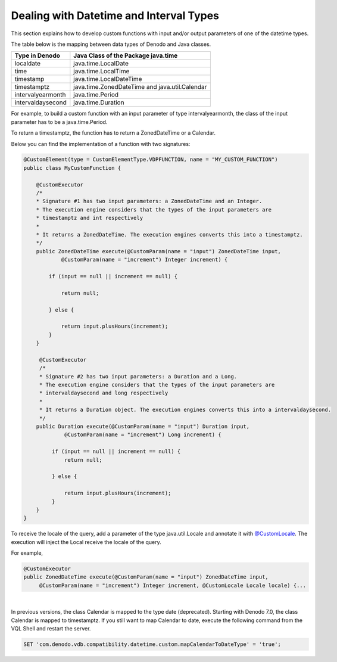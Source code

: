 ========================================
Dealing with Datetime and Interval Types
========================================

This section explains how to develop custom functions with input and/or output parameters of one of the datetime types.

The table below is the mapping between data types of Denodo and Java classes.

+------------------+-------------------------------------------+
| Type in Denodo   | Java Class of the Package java.time       |
+==================+===========================================+
| localdate        | java.time.LocalDate                       |
+------------------+-------------------------------------------+
| time             | java.time.LocalTime                       |
+------------------+-------------------------------------------+
| timestamp        | java.time.LocalDateTime                   |
+------------------+-------------------------------------------+
| timestamptz      | java.time.ZonedDateTime and               |
|                  | java.util.Calendar                        |
+------------------+-------------------------------------------+
|intervalyearmonth | java.time.Period                          |
+------------------+-------------------------------------------+
|intervaldaysecond | java.time.Duration                        |
+------------------+-------------------------------------------+

For example, to build a custom function with an input parameter of type intervalyearmonth, the class of the input parameter has to be a java.time.Period. 

To return a timestamptz, the function has to return a ZonedDateTime or a Calendar.

Below you can find the implementation of a function with two signatures:

.. code-block:: java
   
   @CustomElement(type = CustomElementType.VDPFUNCTION, name = "MY_CUSTOM_FUNCTION") 
   public class MyCustomFunction {
       
       @CustomExecutor
       /* 
       * Signature #1 has two input parameters: a ZonedDateTime and an Integer.
       * The execution engine considers that the types of the input parameters are 
       * timestamptz and int respectively
       *     
       * It returns a ZonedDateTime. The execution engines converts this into a timestamptz.
       */
       public ZonedDateTime execute(@CustomParam(name = "input") ZonedDateTime input,
               @CustomParam(name = "increment") Integer increment) {

           if (input == null || increment == null) {

               return null;

           } else {

               return input.plusHours(increment);
           }
       }
        
        @CustomExecutor
        /* 
        * Signature #2 has two input parameters: a Duration and a Long.
        * The execution engine considers that the types of the input parameters are 
        * intervaldaysecond and long respectively
        *     
        * It returns a Duration object. The execution engines converts this into a intervaldaysecond.
        */
       public Duration execute(@CustomParam(name = "input") Duration input, 
                @CustomParam(name = "increment") Long increment) {

            if (input == null || increment == null) {
                return null;

            } else {

                return input.plusHours(increment);
            }
       }
   }

To receive the locale of the query, add a parameter of the type java.util.Locale and annotate it with `@CustomLocale <https://community.denodo.com/docs/html/browse/7.0/vdp/javadoc/index.html?com/denodo/common/custom/annotations/CustomLocale.html>`_. The execution will inject the Local  receive the locale of the query.

For example,

.. code-block:: java

   @CustomExecutor
   public ZonedDateTime execute(@CustomParam(name = "input") ZonedDateTime input,
        @CustomParam(name = "increment") Integer increment, @CustomLocale Locale locale) {...

|

In previous versions, the class Calendar is mapped to the type date (deprecated). Starting with Denodo 7.0, the class Calendar is mapped to timestamptz. If you still want to map Calendar to date, execute the following command from the VQL Shell and restart the server.

.. code-block:: vql

   SET 'com.denodo.vdb.compatibility.datetime.custom.mapCalendarToDateType' = 'true';

.. csantos@2018/03/22: I comment everything below here because I do not understand why users would want to need to use OffsetDateTime
    It is important to note that using ZonedDateTime or OffsetDateTime when defining the parameters of a Custom Function is not equivalent. Although both types can represent a instant of time in a specific time zone, ZonedDateTime contains rules to calculate time zone transitions and this may affect the result. Let's see with an example: 

    The following piece of code shows two possible implementations of a "customfirstdayofmonth" funtions, that returns the received datetime but rolled down to the first day of the month. The first uses ZonedDateTime and the second OffsetDateTime.


    .. code-block:: java
       :name: Implementation example
       
        //Depending on the data type, result will be different, as there is a DST involved in the ZonedDateTime
        @CustomExecutor
        public ZonedDateTime execute(@CustomParam(name = "input") ZonedDateTime input) {
           if (input == null) {
               return null;
           } else {
               return input.withDayOfMonth(1);
           }
        }
       
        @CustomExecutor
        public OffsetDateTime execute(@CustomParam(name = "input") OffsetDateTime input) {
          if (input == null) {
               return null;
           } else {
               return input.withDayOfMonth(1);
           }
        }

    When executing a query like this: 

    .. code-block:: sql

      SELECT customfirstdayofmonth(TIMESTAMP '2017-03-30 00:00:00 +00:00' CONTEXT('i18n'='es_euro')
        
    The first version will receive a ZonedDateTime with the value 2017-03-30 02:00:00 +02:00 [Europe/Madrid]. After moving to the first day of month, the rules of the zone determine a new offset +01:00 so the result will be 2017-03-01 02:00:00 +01:00 [Europe/Madrid].
        
    But the second version will receive an OffsetDateTime with the same instant of above but without info about time zone transitions, 2017-03-30 02:00:00 +02:00. After moving to the first day, the offset does not change, returning 2017-03-01 02:00:00 +02:00, which is not the same instant that returns the previous version of the function.

        
    VDP internal custom functions and custom policies use always ZonedDateTime
  
